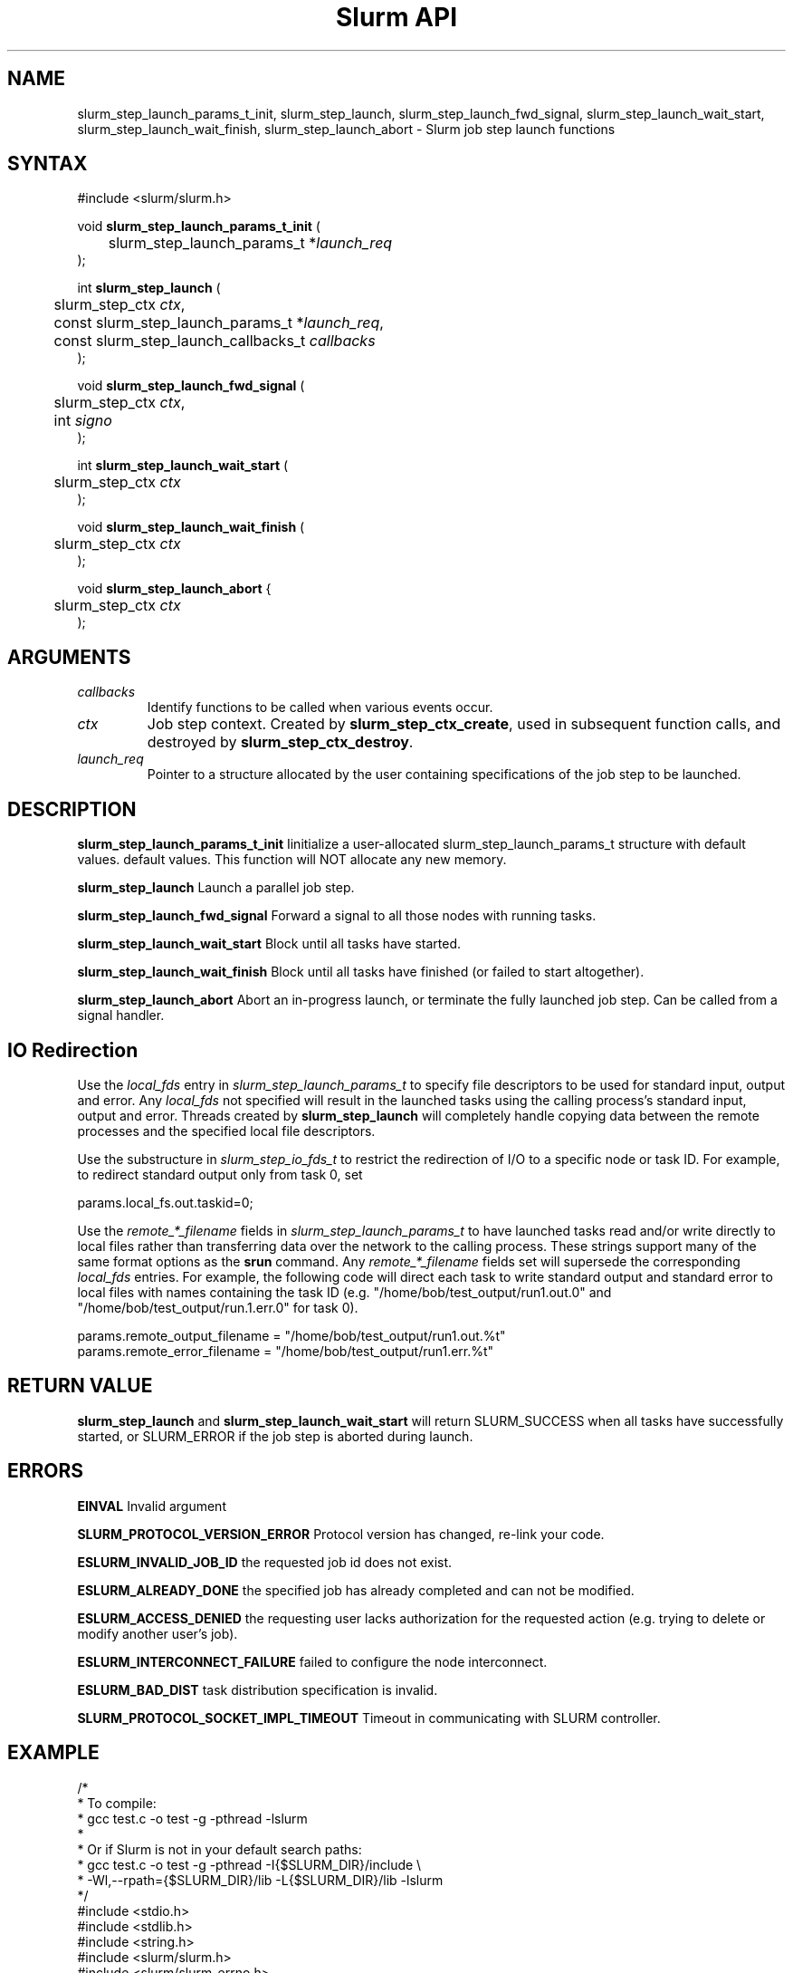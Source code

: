.TH "Slurm API" "3" "July 2008" "Morris Jette" "Slurm job step launch functions"

.SH "NAME"

slurm_step_launch_params_t_init, slurm_step_launch,
slurm_step_launch_fwd_signal, slurm_step_launch_wait_start,
slurm_step_launch_wait_finish, slurm_step_launch_abort \- Slurm job step launch functions

.SH "SYNTAX"
.LP
#include <slurm/slurm.h>
.LP
.LP
void \fBslurm_step_launch_params_t_init\fR (
.br
	slurm_step_launch_params_t *\fIlaunch_req\fP
.br
);
.LP
int \fBslurm_step_launch\fR (
.br
	slurm_step_ctx \fIctx\fP,
.br
	const slurm_step_launch_params_t *\fIlaunch_req\fP,
.br
	const slurm_step_launch_callbacks_t \fIcallbacks\fP
.br
);
.LP
void \fBslurm_step_launch_fwd_signal\fR (
.br
	slurm_step_ctx \fIctx\fP,
.br
	int \fIsigno\fP
.br
);
.LP
int \fBslurm_step_launch_wait_start\fR (
.br
	slurm_step_ctx \fIctx\fP
.br
);
.LP
void \fBslurm_step_launch_wait_finish\fR (
.br
	slurm_step_ctx \fIctx\fP
.br
);
.LP
void \fBslurm_step_launch_abort\fR {
.br
	slurm_step_ctx \fIctx\fP
.br
);

.SH "ARGUMENTS"
.LP
.TP
\fIcallbacks\fP
Identify functions to be called when various events occur.
.TP
\fIctx\fP
Job step context. Created by \fBslurm_step_ctx_create\fR, used in subsequent
function calls, and destroyed by \fBslurm_step_ctx_destroy\fR.
.TP
\fIlaunch_req\fP
Pointer to a structure allocated by the user containing specifications of
the job step to be launched.

.SH "DESCRIPTION"
.LP
\fBslurm_step_launch_params_t_init\fR Iinitialize a user-allocated
slurm_step_launch_params_t structure with default values.
default values.  This function will NOT allocate any new memory.
.LP
\fBslurm_step_launch\fR Launch a parallel job step.
.LP
\fBslurm_step_launch_fwd_signal\fR Forward a signal to all those nodes
with running tasks.
.LP
\fBslurm_step_launch_wait_start\fR Block until all tasks have started.
.LP
\fBslurm_step_launch_wait_finish\fR Block until all tasks have finished
(or failed to start altogether).
.LP
\fBslurm_step_launch_abort\fR Abort an in-progress launch, or terminate
the fully launched job step. Can be called from a signal handler.

.SH "IO Redirection"
.LP
Use the \fIlocal_fds\fR entry in  \fIslurm_step_launch_params_t\fR
to specify file descriptors to be used for standard input, output
and error. Any \fIlocal_fds\fR not specified will result in the launched
tasks using the calling process's standard input, output and error.
Threads created by \fBslurm_step_launch\fR will completely handle
copying data between the remote processes and the specified local file
descriptors.
.LP
Use the substructure in \fIslurm_step_io_fds_t\fR to restrict the
redirection of I/O to a specific node or task ID. For example, to
redirect standard output only from task 0, set
.LP
.nf
params.local_fs.out.taskid=0;
.fi
.LP
Use the \fIremote_*_filename\fR fields in \fIslurm_step_launch_params_t\fR
to have launched tasks read and/or write directly to local files
rather than transferring data over the network to the calling process.
These strings support many of the same format options as the \fBsrun\fR
command. Any \fIremote_*_filename\fR fields set will supersede the
corresponding \fIlocal_fds\fR entries. For example, the following
code will direct each task to write standard output and standard
error to local files with names containing the task ID (e.g.
"/home/bob/test_output/run1.out.0" and
"/home/bob/test_output/run.1.err.0" for task 0).
.LP
.nf
params.remote_output_filename = "/home/bob/test_output/run1.out.%t"
params.remote_error_filename  = "/home/bob/test_output/run1.err.%t"
.fi

.SH "RETURN VALUE"
.LP
\fBslurm_step_launch\fR and \fBslurm_step_launch_wait_start\fR
will return SLURM_SUCCESS when all tasks have successfully started,
or SLURM_ERROR if the job step is aborted during launch.

.SH "ERRORS"
.LP
\fBEINVAL\fR Invalid argument
.LP
\fBSLURM_PROTOCOL_VERSION_ERROR\fR Protocol version has changed, re\-link your code.
.LP
\fBESLURM_INVALID_JOB_ID\fR the requested job id does not exist.
.LP
\fBESLURM_ALREADY_DONE\fR the specified job has already completed and can not be modified.
.LP
\fBESLURM_ACCESS_DENIED\fR the requesting user lacks authorization for the requested action (e.g. trying to delete or modify another user's job).
.LP
\fBESLURM_INTERCONNECT_FAILURE\fR failed to configure the node interconnect.
.LP
\fBESLURM_BAD_DIST\fR task distribution specification is invalid.
.LP
\fBSLURM_PROTOCOL_SOCKET_IMPL_TIMEOUT\fR Timeout in communicating with
SLURM controller.

.SH "EXAMPLE
.LP
.nf
/*
 * To compile:
 * gcc test.c \-o test \-g \-pthread \-lslurm
 *
 * Or if Slurm is not in your default search paths:
 * gcc test.c \-o test \-g \-pthread \-I{$SLURM_DIR}/include \\
 *     \-Wl,\-\-rpath={$SLURM_DIR}/lib \-L{$SLURM_DIR}/lib \-lslurm
 */
#include <stdio.h>
#include <stdlib.h>
#include <string.h>
#include <slurm/slurm.h>
#include <slurm/slurm_errno.h>

static void _task_start(launch_tasks_response_msg_t *msg)
{
	printf("%d tasks started on node %s\\n",
		msg->count_of_pids, msg->node_name);
}

static void _task_finish(task_exit_msg_t *msg)
{
	printf("%d tasks finished\\n", msg->num_tasks);
}

int main (int argc, char *argv[])
{
	slurm_step_ctx_params_t step_params;
	slurm_step_ctx step_ctx;
	slurm_step_launch_params_t params;
	slurm_step_launch_callbacks_t callbacks;
	uint32_t job_id, step_id;

	slurm_step_ctx_params_t_init(&step_params);
	step_params.node_count = 1;
	step_params.task_count = 4;
	step_params.overcommit = true;

	step_ctx = slurm_step_ctx_create(&step_params);
	if (step_ctx == NULL) {
		slurm_perror("slurm_step_ctx_create");
		exit(1);
	}
	slurm_step_ctx_get(step_ctx, SLURM_STEP_CTX_JOBID, &job_id);
	slurm_step_ctx_get(step_ctx, SLURM_STEP_CTX_STEPID, &step_id);
	printf("Ready to start job %u step %u\\n", job_id, step_id);

	slurm_step_launch_params_t_init(&params);
	params.argc = argc \- 1;
	params.argv = argv + 1;
	callbacks.task_start = _task_start;
	callbacks.task_finish = _task_finish;
	if (slurm_step_launch(step_ctx, NULL, &params, &callbacks)
			!= SLURM_SUCCESS) {
		slurm_perror("slurm_step_launch");
		exit(1);
	}
	printf("Sent step launch RPC\\n");

	if (slurm_step_launch_wait_start(step_ctx) != SLURM_SUCCESS) {
		fprintf(stderr, "job step was aborted during launch\\n");
	} else {
		printf("All tasks have started\\n");
	}

	slurm_step_launch_wait_finish(step_ctx);
	printf("All tasks have finished\\n");

	slurm_step_ctx_destroy(step_ctx);
	exit(0);
}
.fi

.SH "NOTE"
These functions are included in the libslurm library,
which must be linked to your process for use
(e.g. "cc \-lslurm myprog.c").

.SH "COPYING"
Copyright (C) 2006-2007 The Regents of the University of California.
Copyright (C) 2008 Lawrence Livermore National Security.
Produced at Lawrence Livermore National Laboratory (cf, DISCLAIMER).
CODE\-OCEC\-09\-009. All rights reserved.
.LP
This file is part of SLURM, a resource management program.
For details, see <https://computing.llnl.gov/linux/slurm/>.
.LP
SLURM is free software; you can redistribute it and/or modify it under
the terms of the GNU General Public License as published by the Free
Software Foundation; either version 2 of the License, or (at your option)
any later version.
.LP
SLURM is distributed in the hope that it will be useful, but WITHOUT ANY
WARRANTY; without even the implied warranty of MERCHANTABILITY or FITNESS
FOR A PARTICULAR PURPOSE.  See the GNU General Public License for more
details.
.SH "SEE ALSO"
.LP
\fBslurm_step_ctx_create\fR(3), \fBslurm_step_ctx_destroy\fR(3),
\fBslurm_get_errno\fR(3), \fBslurm_perror\fR(3), \fBslurm_strerror\fR(3),
\fBsalloc\fR(1), \fBsrun\fR(1)
